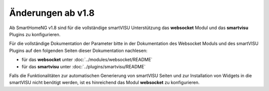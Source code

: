 
Änderungen ab v1.8
==================

Ab SmartHomeNG v1.8 sind für die vollständige smartVISU Unterstützung das **websocket** Modul und
das **smartvisu** Plugins zu konfigurieren.

.. code-block:: yaml
   :caption: Ausschnitt aus **../etc/module.yaml**

   websocket:
       module_name: websocket
   #    ip: 0.0.0.0
   #    port: 2424
   #    tls_port: 2425
   #    use_tls: True
   #    tls_cert: shng.cer
   #    tls_key: shng.key
   #    sv_enabled: True
   #    sv_acl: ro
   #    sv_querydef: False


.. code-block:: yaml
   :caption: Ausschnitt aus **../etc/plugin.yaml**

   smartvisu:
       plugin_name: smartvisu
   #    smartvisu_dir: /var/www/smartvisu
   #    generate_pages: True
   #    handle_widgets: True
   #    overwrite_templates: Yes
   #    visu_style: blk


Für die vollständige Dokumentation der Parameter bitte in der Dokumentation des Websocket Moduls und des
smartVISU Plugins auf den folgenden Seiten dieser Dokumentation nachlesen:

- für das **websocket** unter :doc:`../modules/websocket/README`
- für das **smartvisu** unter :doc:`../plugins/smartvisu/README`

Falls die Funktionalitäten zur automatischen Generierung von smartVISU Seiten und zur Installation
von Widgets in die smartVISU nicht benötigt werden, ist es hinreichend das Modul **websocket**
zu konfigurieren.
